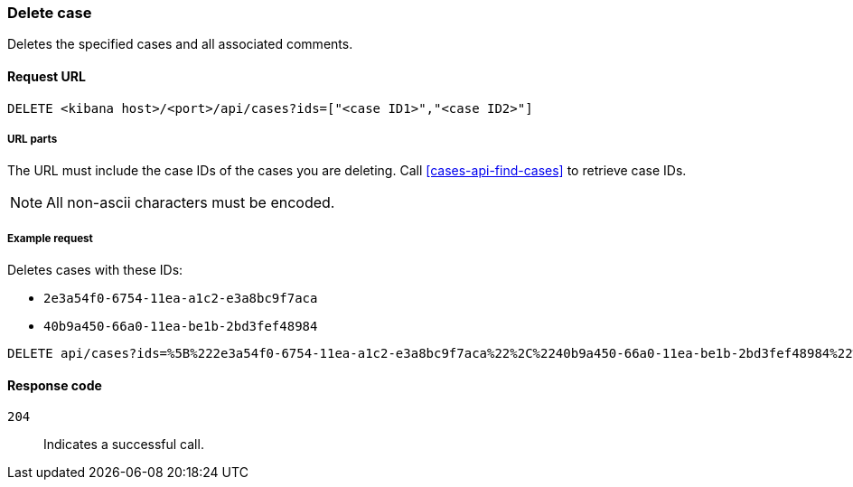 [[cases-api-delete-case]]
=== Delete case

Deletes the specified cases and all associated comments.

==== Request URL

`DELETE <kibana host>/<port>/api/cases?ids=["<case ID1>","<case ID2>"]`

===== URL parts

The URL must include the case IDs of the cases you are deleting. Call
<<cases-api-find-cases>> to retrieve case IDs.

NOTE: All non-ascii characters must be encoded.

===== Example request

Deletes cases with these IDs:

* `2e3a54f0-6754-11ea-a1c2-e3a8bc9f7aca`
* `40b9a450-66a0-11ea-be1b-2bd3fef48984`

[source,console]
--------------------------------------------------
DELETE api/cases?ids=%5B%222e3a54f0-6754-11ea-a1c2-e3a8bc9f7aca%22%2C%2240b9a450-66a0-11ea-be1b-2bd3fef48984%22%5D
--------------------------------------------------
// KIBANA

==== Response code

`204`:: 
   Indicates a successful call.